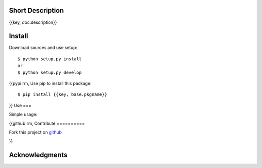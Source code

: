 Short Description
=================

{{key, doc.description}}

Install
=======

Download sources and use setup::

    $ python setup.py install
    or
    $ python setup.py develop

{{pypi rm,
Use pip to install this package::

    $ pip install {{key, base.pkgname}}

}}
Use
===

Simple usage:

.. code-block:: python
    from {{key, base.pkg_fullname}} import *

{{github rm,
Contribute
==========

Fork this project on github_

.. _github: https://github.com/{{key, github.user}}/{{key, github.project}}

}}

Acknowledgments
===============
